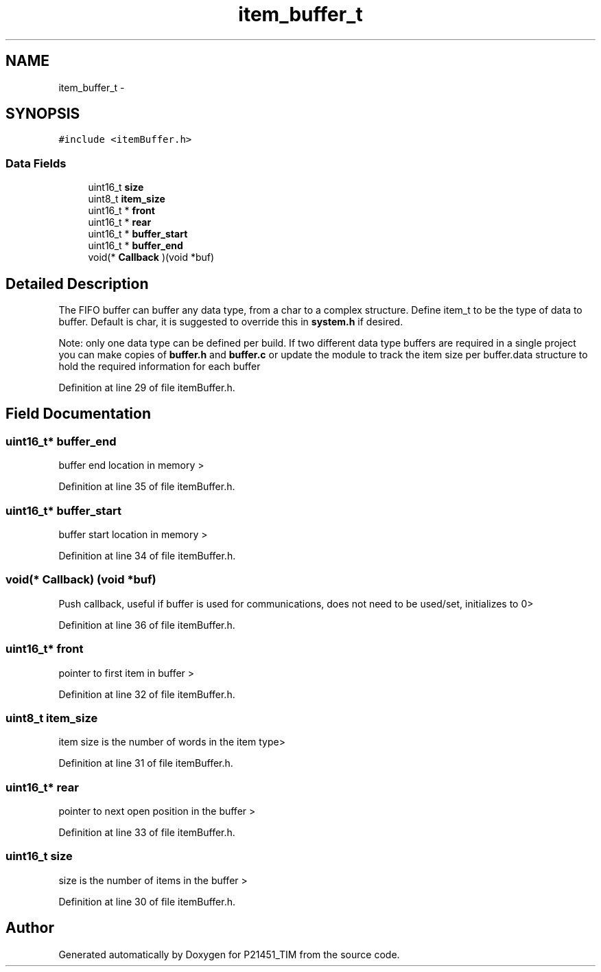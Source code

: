 .TH "item_buffer_t" 3 "Tue Jan 26 2016" "Version 0.1" "P21451_TIM" \" -*- nroff -*-
.ad l
.nh
.SH NAME
item_buffer_t \- 
.SH SYNOPSIS
.br
.PP
.PP
\fC#include <itemBuffer\&.h>\fP
.SS "Data Fields"

.in +1c
.ti -1c
.RI "uint16_t \fBsize\fP"
.br
.ti -1c
.RI "uint8_t \fBitem_size\fP"
.br
.ti -1c
.RI "uint16_t * \fBfront\fP"
.br
.ti -1c
.RI "uint16_t * \fBrear\fP"
.br
.ti -1c
.RI "uint16_t * \fBbuffer_start\fP"
.br
.ti -1c
.RI "uint16_t * \fBbuffer_end\fP"
.br
.ti -1c
.RI "void(* \fBCallback\fP )(void *buf)"
.br
.in -1c
.SH "Detailed Description"
.PP 
The FIFO buffer can buffer any data type, from a char to a complex structure\&. Define item_t to be the type of data to buffer\&. Default is char, it is suggested to override this in \fBsystem\&.h\fP if desired\&.
.PP
Note: only one data type can be defined per build\&. If two different data type buffers are required in a single project you can make copies of \fBbuffer\&.h\fP and \fBbuffer\&.c\fP or update the module to track the item size per buffer\&.data structure to hold the required information for each buffer 
.PP
Definition at line 29 of file itemBuffer\&.h\&.
.SH "Field Documentation"
.PP 
.SS "uint16_t* buffer_end"
buffer end location in memory > 
.PP
Definition at line 35 of file itemBuffer\&.h\&.
.SS "uint16_t* buffer_start"
buffer start location in memory > 
.PP
Definition at line 34 of file itemBuffer\&.h\&.
.SS "void(* Callback) (void *buf)"
Push callback, useful if buffer is used for communications, does not need to be used/set, initializes to 0> 
.PP
Definition at line 36 of file itemBuffer\&.h\&.
.SS "uint16_t* front"
pointer to first item in buffer > 
.PP
Definition at line 32 of file itemBuffer\&.h\&.
.SS "uint8_t item_size"
item size is the number of words in the item type> 
.PP
Definition at line 31 of file itemBuffer\&.h\&.
.SS "uint16_t* rear"
pointer to next open position in the buffer > 
.PP
Definition at line 33 of file itemBuffer\&.h\&.
.SS "uint16_t size"
size is the number of items in the buffer > 
.PP
Definition at line 30 of file itemBuffer\&.h\&.

.SH "Author"
.PP 
Generated automatically by Doxygen for P21451_TIM from the source code\&.
